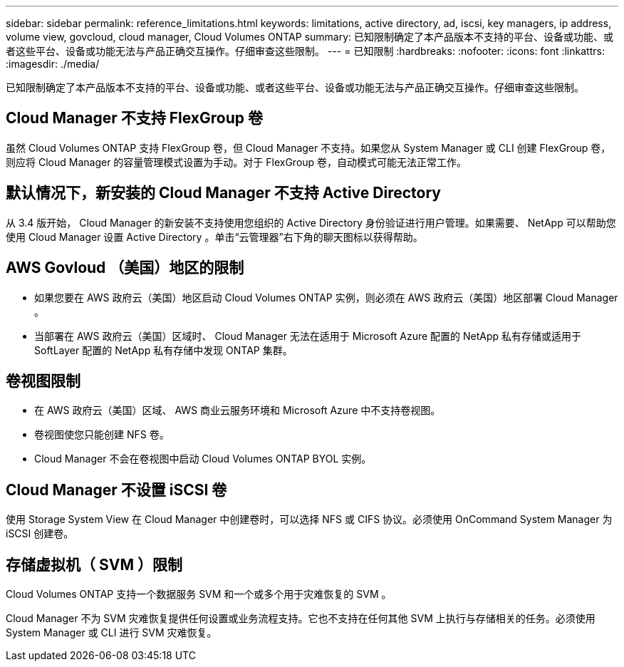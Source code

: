 ---
sidebar: sidebar 
permalink: reference_limitations.html 
keywords: limitations, active directory, ad, iscsi, key managers, ip address, volume view, govcloud, cloud manager, Cloud Volumes ONTAP 
summary: 已知限制确定了本产品版本不支持的平台、设备或功能、或者这些平台、设备或功能无法与产品正确交互操作。仔细审查这些限制。 
---
= 已知限制
:hardbreaks:
:nofooter: 
:icons: font
:linkattrs: 
:imagesdir: ./media/


[role="lead"]
已知限制确定了本产品版本不支持的平台、设备或功能、或者这些平台、设备或功能无法与产品正确交互操作。仔细审查这些限制。



== Cloud Manager 不支持 FlexGroup 卷

虽然 Cloud Volumes ONTAP 支持 FlexGroup 卷，但 Cloud Manager 不支持。如果您从 System Manager 或 CLI 创建 FlexGroup 卷，则应将 Cloud Manager 的容量管理模式设置为手动。对于 FlexGroup 卷，自动模式可能无法正常工作。



== 默认情况下，新安装的 Cloud Manager 不支持 Active Directory

从 3.4 版开始， Cloud Manager 的新安装不支持使用您组织的 Active Directory 身份验证进行用户管理。如果需要、 NetApp 可以帮助您使用 Cloud Manager 设置 Active Directory 。单击“云管理器”右下角的聊天图标以获得帮助。



== AWS Govloud （美国）地区的限制

* 如果您要在 AWS 政府云（美国）地区启动 Cloud Volumes ONTAP 实例，则必须在 AWS 政府云（美国）地区部署 Cloud Manager 。
* 当部署在 AWS 政府云（美国）区域时、 Cloud Manager 无法在适用于 Microsoft Azure 配置的 NetApp 私有存储或适用于 SoftLayer 配置的 NetApp 私有存储中发现 ONTAP 集群。




== 卷视图限制

* 在 AWS 政府云（美国）区域、 AWS 商业云服务环境和 Microsoft Azure 中不支持卷视图。
* 卷视图使您只能创建 NFS 卷。
* Cloud Manager 不会在卷视图中启动 Cloud Volumes ONTAP BYOL 实例。




== Cloud Manager 不设置 iSCSI 卷

使用 Storage System View 在 Cloud Manager 中创建卷时，可以选择 NFS 或 CIFS 协议。必须使用 OnCommand System Manager 为 iSCSI 创建卷。



== 存储虚拟机（ SVM ）限制

Cloud Volumes ONTAP 支持一个数据服务 SVM 和一个或多个用于灾难恢复的 SVM 。

Cloud Manager 不为 SVM 灾难恢复提供任何设置或业务流程支持。它也不支持在任何其他 SVM 上执行与存储相关的任务。必须使用 System Manager 或 CLI 进行 SVM 灾难恢复。
